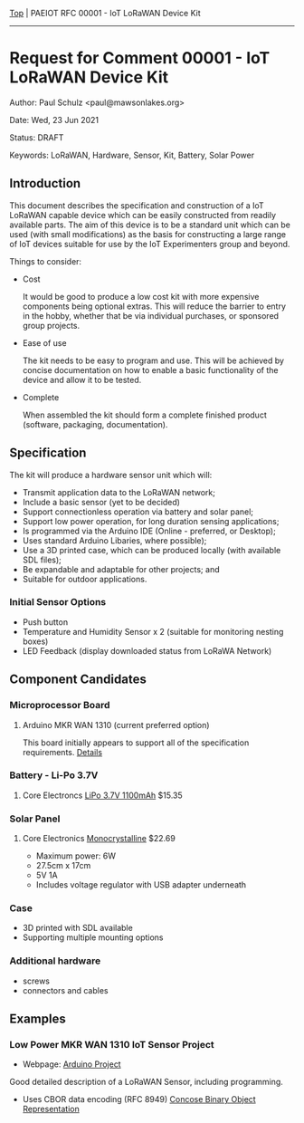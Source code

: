 [[../../README.org][Top]] |  PAEIOT RFC 00001 - IoT LoRaWAN Device Kit
-----
* Request for Comment 00001 -  IoT LoRaWAN Device Kit

Author: Paul Schulz <paul@mawsonlakes.org>

Date: Wed, 23 Jun 2021

Status: DRAFT

Keywords: LoRaWAN, Hardware, Sensor, Kit, Battery, Solar Power

** Introduction

This document describes the specification and construction of a IoT LoRaWAN
capable device which can be easily constructed from readily available parts. The
aim of this device is to be a standard unit which can be used (with small
modifications) as the basis for constructing a large range of IoT devices
suitable for use by the IoT Experimenters group and beyond.

Things to consider:
- Cost

  It would be good to produce a low cost kit with more expensive
  components being optional extras. This will reduce the barrier to entry in the
  hobby, whether that be via individual purchases, or sponsored group projects.

- Ease of use

  The kit needs to be easy to program and use. This will be achieved by concise
  documentation on how to enable a basic functionality of the device and allow
  it to be tested.

- Complete

  When assembled the kit should form a complete finished product (software,
  packaging, documentation). 

** Specification  

The kit will produce a hardware sensor unit which will:

- Transmit application data to the LoRaWAN network;
- Include a basic sensor (yet to be decided)
- Support connectionless operation via battery and solar panel;
- Support low power operation, for long duration sensing applications;
- Is programmed via the Arduino IDE (Online - preferred, or Desktop);
- Uses standard Arduino Libaries, where possible);
- Use a 3D printed case, which can be produced locally (with available SDL files);
- Be expandable and adaptable for other projects; and
- Suitable for outdoor applications.

*** Initial Sensor Options
- Push button
- Temperature and Humidity Sensor x 2 (suitable for monitoring nesting boxes)
- LED Feedback (display downloaded status from LoRaWA Network)

** Component Candidates
*** Microprocessor Board
**** Arduino MKR WAN 1310 (current preferred option)
This board initially appears to support all of the specification requirements.
[[../hardware/lorawan-arduino-mkrwan1310.org][Details]]

*** Battery - Li-Po 3.7V
**** Core Electroncs [[https://core-electronics.com.au/polymer-lithium-ion-battery-1000mah-38458.html][LiPo 3.7V 1100mAh]] $15.35

*** Solar Panel
**** Core Electronics [[https://core-electronics.com.au/monocrystalline-solar-panel-5v-1a.html][Monocrystalline]] $22.69
- Maximum power: 6W
- 27.5cm x 17cm
- 5V 1A
- Includes voltage regulator with USB adapter underneath

*** Case
- 3D printed with SDL available
- Supporting multiple mounting options

*** Additional hardware
- screws
- connectors and cables

** Examples

*** Low Power MKR WAN 1310 IoT Sensor Project
- Webpage: [[https://create.arduino.cc/projecthub/andreas_waldherr/mkr-wan-1310-iot-operating-at-0-92ma-879793][Arduino Project]]

Good detailed description of a LoRaWAN Sensor, including programming.
- Uses CBOR data encoding (RFC 8949) [[https://cbor.io/][Concose Binary Object Representation]]
